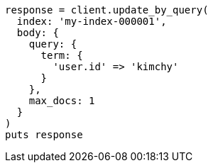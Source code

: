 [source, ruby]
----
response = client.update_by_query(
  index: 'my-index-000001',
  body: {
    query: {
      term: {
        'user.id' => 'kimchy'
      }
    },
    max_docs: 1
  }
)
puts response
----
